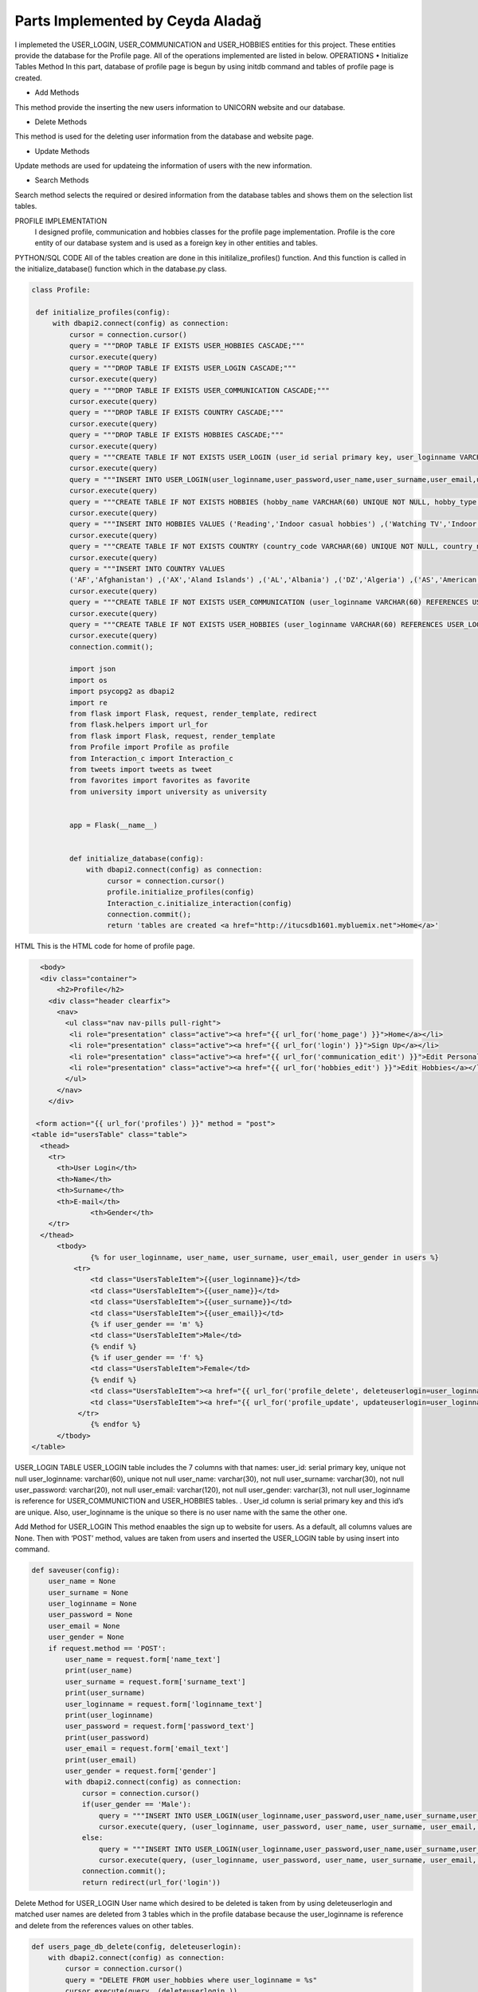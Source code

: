 Parts Implemented by Ceyda Aladağ
================================
I implemeted the USER_LOGIN, USER_COMMUNICATION and USER_HOBBIES entities for this project. These entities provide the database for the Profile page. 
All of the operations implemented are listed in below.
OPERATIONS
•	Initialize Tables Method
In this part, database of profile page is begun by using \initdb command and tables of profile page is created. 

•	Add Methods 
This method provide the inserting the new users information to UNICORN website and our database.

•	Delete Methods
This method is used for the deleting user information from the database and website page. 

•	Update Methods
Update methods are used for updateing the information of users with the new information. 

•	Search Methods
Search method selects the required or desired information from the database tables and shows them on the selection list tables. 


PROFILE IMPLEMENTATION
           I designed profile, communication and hobbies classes for the profile page implementation. Profile is the core entity of our database system and is used as a foreign key in other entities and tables. 
PYTHON/SQL CODE 
All of the tables creation are done in this initilalize_profiles() function. And this function is called in the initialize_database() function which in the database.py class. 
 
.. code-block:: python

   class Profile:

    def initialize_profiles(config):
        with dbapi2.connect(config) as connection:
            cursor = connection.cursor()
            query = """DROP TABLE IF EXISTS USER_HOBBIES CASCADE;"""
            cursor.execute(query)
            query = """DROP TABLE IF EXISTS USER_LOGIN CASCADE;"""
            cursor.execute(query)
            query = """DROP TABLE IF EXISTS USER_COMMUNICATION CASCADE;"""
            cursor.execute(query)
            query = """DROP TABLE IF EXISTS COUNTRY CASCADE;"""
            cursor.execute(query)
            query = """DROP TABLE IF EXISTS HOBBIES CASCADE;"""
            cursor.execute(query)
            query = """CREATE TABLE IF NOT EXISTS USER_LOGIN (user_id serial primary key, user_loginname VARCHAR(60) UNIQUE NOT NULL, user_password VARCHAR(20) NOT NULL , user_name VARCHAR(30) NOT NULL, user_surname VARCHAR(30) NOT NULL , user_email VARCHAR(120) NOT NULL, user_gender VARCHAR(3) NOT NULL);"""
            cursor.execute(query)
            query = """INSERT INTO USER_LOGIN(user_loginname,user_password,user_name,user_surname,user_email,user_gender) VALUES ('hayra1907','gfb123','oguz','ozcan','asd@gmail.com', 'm'),('ceyda123','ceydaa','ceyda','aladag','ceydag@gmail.com', 'f'),('abv','abv34','anil','berkay','abv@gmail.com', 'm');"""
            cursor.execute(query)
            query = """CREATE TABLE IF NOT EXISTS HOBBIES (hobby_name VARCHAR(60) UNIQUE NOT NULL, hobby_type VARCHAR(200) NOT NULL);"""
            cursor.execute(query)
            query = """INSERT INTO HOBBIES VALUES ('Reading','Indoor casual hobbies') ,('Watching TV','Indoor casual hobbies') ,('Family Time','Indoor casual hobbies') ,('Going to Movies','Indoor casual hobbies') ,('Fishing','Indoor casual hobbies') ,('Computer','Indoor casual hobbies') ,('Gardening','Indoor casual hobbies') ,('Renting Movies','Indoor casual hobbies') ,('Walking','Outdoors') ,('Exercise','Outdoors') ,('Listening to Music','Outdoors') ,('Entertaining','Outdoors') ,('Hunting','Outdoors') ,('Team Sports','Outdoors') ,('Shopping','Outdoors') ,('Traveling','Outdoors') ,('Sleeping','Indoor casual hobbies') ,('Socializing','Outdoors') ,('Sewing','Outdoors') ,('Golf','Competition hobbies') ,('Church Activities','Competition hobbies') ,('Relaxing','Indoor casual hobbies') ,('Playing Music','Indoor casual hobbies') ,('Housework','Indoor casual hobbies') ,('Crafts','Indoor casual hobbies') ,('Watching Sports','Competition hobbies') ,('Bicycling','Competition hobbies') ,('Playing Cards','Competition hobbies') ,('Hiking','Competition hobbies') ,('Cooking','Observation hobbies') ,('Eating Out','Observation hobbies') ,('Dating Online','Observation hobbies') ,('Swimming','Observation hobbies') ,('Camping','Observation hobbies') ,('Skiing','Observation hobbies') ,('Working on Cars','Observation hobbies') ,('Writing','Observation hobbies') ,('Boating','Observation hobbies') ,('Motorcycling','Observation hobbies') ,('Animal Care','Observation hobbies') ,('Bowling','Competition hobbies') ,('Painting','Competition hobbies') ,('Running','Competition hobbies') ,('Dancing','Competition hobbies') ,('Horseback Riding','Competition hobbies') ,('Tennis','Competition hobbies') ,('Theater','Competition hobbies') ,('Billiards','Competition hobbies') ,('Beach','Competition hobbies') ,('Volunteer Work','Competition hobbies');"""
            cursor.execute(query)
            query = """CREATE TABLE IF NOT EXISTS COUNTRY (country_code VARCHAR(60) UNIQUE NOT NULL, country_name VARCHAR(200) NOT NULL);"""
            cursor.execute(query)
            query = """INSERT INTO COUNTRY VALUES
            ('AF','Afghanistan') ,('AX','Aland Islands') ,('AL','Albania') ,('DZ','Algeria') ,('AS','American Samoa') ,('AD','Andorra') ,('AO','Angola') ,('AI','Anguilla') ,('AQ','Antarctica') ,('AG','Antigua and Barbuda') ,('AR','Argentina') ,('AM','Armenia') ,('AW','Aruba') ,('AU','Australia') ,('AT','Austria') ,('AZ','Azerbaijan') ,('BS','Bahamas') ,('BH','Bahrain') ,('BD','Bangladesh') ,('BB','Barbados') ,('BY','Belarus') ,('BE','Belgium') ,('BZ','Belize') ,('BJ','Benin') ,('BM','Bermuda') ,('BT','Bhutan') ,('BO','Bolivia, Plurinational State of') ,('BQ','Bonaire, Sint Eustatius and Saba') ,('BA','Bosnia and Herzegovina') ,('BW','Botswana') ,('BV','Bouvet Island') ,('BR','Brazil') ,('IO','British Indian Ocean Territory') ,('BN','Brunei Darussalam') ,('BG','Bulgaria') ,('BF','Burkina Faso') ,('BI','Burundi') ,('KH','Cambodia') ,('CM','Cameroon') ,('CA','Canada') ,('CV','Cape Verde') ,('KY','Cayman Islands') ,('CF','Central African Republic') ,('TD','Chad') ,('CL','Chile') ,('CN','China') ,('CX','Christmas Island') ,('CC','Cocos (Keeling) Islands') ,('CO','Colombia') ,('KM','Comoros') ,('CG','Congo') ,('CD','Congo, the Democratic Republic of the') ,('CK','Cook Islands') ,('CR','Costa Rica') ,('CI','Cote dIvoire') ,('HR','Croatia') ,('CU','Cuba') ,('CW','Curacao') ,('CY','Cyprus') ,('CZ','Czech Republic') ,('DK','Denmark') ,('DJ','Djibouti') ,('DM','Dominica') ,('DO','Dominican Republic') ,('EC','Ecuador') ,('EG','Egypt') ,('SV','El Salvador') ,('GQ','Equatorial Guinea') ,('ER','Eritrea') ,('EE','Estonia') ,('ET','Ethiopia') ,('FK','Falkland Islands (Malvinas)') ,('FO','Faroe Islands') ,('FJ','Fiji') ,('FI','Finland') ,('FR','France') ,('GF','French Guiana') ,('PF','French Polynesia') ,('TF','French Southern Territories') ,('GA','Gabon') ,('GM','Gambia') ,('GE','Georgia') ,('DE','Germany') ,('GH','Ghana') ,('GI','Gibraltar') ,('GR','Greece') ,('GL','Greenland') ,('GD','Grenada') ,('GP','Guadeloupe') ,('GU','Guam') ,('GT','Guatemala') ,('GG','Guernsey') ,('GN','Guinea') ,('GW','Guinea-Bissau') ,('GY','Guyana') ,('HT','Haiti') ,('HM','Heard Island and McDonald Islands') ,('VA','Holy See (Vatican City State)') ,('HN','Honduras') ,('HK','Hong Kong') ,('HU','Hungary') ,('IS','Iceland') ,('IN','India') ,('ID','Indonesia') ,('IR','Iran, Islamic Republic of') ,('IQ','Iraq') ,('IE','Ireland') ,('IM','Isle of Man') ,('IL','Israel') ,('IT','Italy') ,('JM','Jamaica') ,('JP','Japan') ,('JE','Jersey') ,('JO','Jordan') ,('KZ','Kazakhstan') ,('KE','Kenya') ,('KI','Kiribati') ,('KP','Korea Democratic Peoples Republic of') ,('KR','Korea Republic of') ,('KW','Kuwait') ,('KG','Kyrgyzstan') ,('LA','Lao Peoples Democratic Republic') ,('LV','Latvia') ,('LB','Lebanon') ,('LS','Lesotho') ,('LR','Liberia') ,('LY','Libya') ,('LI','Liechtenstein') ,('LT','Lithuania') ,('LU','Luxembourg') ,('MO','Macao') ,('MK','Macedonia, the former Yugoslav Republic of') ,('MG','Madagascar') ,('MW','Malawi') ,('MY','Malaysia') ,('MV','Maldives') ,('ML','Mali') ,('MT','Malta') ,('MH','Marshall Islands') ,('MQ','Martinique') ,('MR','Mauritania') ,('MU','Mauritius') ,('YT','Mayotte') ,('MX','Mexico') ,('FM','Micronesia, Federated States of') ,('MD','Moldova, Republic of') ,('MC','Monaco') ,('MN','Mongolia') ,('ME','Montenegro') ,('MS','Montserrat') ,('MA','Morocco') ,('MZ','Mozambique') ,('MM','Myanmar') ,('NA','Namibia') ,('NR','Nauru') ,('NP','Nepal') ,('NL','Netherlands') ,('NC','New Caledonia') ,('NZ','New Zealand') ,('NI','Nicaragua') ,('NE','Niger') ,('NG','Nigeria') ,('NU','Niue') ,('NF','Norfolk Island') ,('MP','Northern Mariana Islands') ,('NO','Norway') ,('OM','Oman') ,('PK','Pakistan') ,('PW','Palau') ,('PS','Palestinian Territory, Occupied') ,('PA','Panama') ,('PG','Papua New Guinea') ,('PY','Paraguay') ,('PE','Peru') ,('PH','Philippines') ,('PN','Pitcairn') ,('PL','Poland') ,('PT','Portugal') ,('PR','Puerto Rico') ,('QA','Qatar') ,('RE','Reunion') ,('RO','Romania') ,('RU','Russian Federation') ,('RW','Rwanda') ,('BL','Saint Barthelemy') ,('SH','Saint Helena, Ascension and Tristan da Cunha') ,('KN','Saint Kitts and Nevis') ,('LC','Saint Lucia') ,('MF','Saint Martin (French part)') ,('PM','Saint Pierre and Miquelon') ,('VC','Saint Vincent and the Grenadines') ,('WS','Samoa') ,('SM','San Marino') ,('ST','Sao Tome and Principe') ,('SA','Saudi Arabia') ,('SN','Senegal') ,('RS','Serbia') ,('SC','Seychelles') ,('SL','Sierra Leone') ,('SG','Singapore') ,('SX','Sint Maarten (Dutch part)') ,('SK','Slovakia') ,('SI','Slovenia') ,('SB','Solomon Islands') ,('SO','Somalia') ,('ZA','South Africa') ,('GS','South Georgia and the South Sandwich Islands') ,('SS','South Sudan') ,('ES','Spain') ,('LK','Sri Lanka') ,('SD','Sudan') ,('SR','Suriname') ,('SJ','Svalbard and Jan Mayen') ,('SZ','Swaziland') ,('SE','Sweden') ,('CH','Switzerland') ,('SY','Syrian Arab Republic') ,('TW','Taiwan, Province of China') ,('TJ','Tajikistan') ,('TZ','Tanzania, United Republic of') ,('TH','Thailand') ,('TL','Timor-Leste') ,('TG','Togo') ,('TK','Tokelau') ,('TO','Tonga') ,('TT','Trinidad and Tobago') ,('TN','Tunisia') ,('TR','Turkey') ,('TM','Turkmenistan') ,('TC','Turks and Caicos Islands') ,('TV','Tuvalu') ,('UG','Uganda') ,('UA','Ukraine') ,('AE','United Arab Emirates') ,('GB','United Kingdom') ,('US','United States') ,('UM','United States Minor Outlying Islands') ,('UY','Uruguay') ,('UZ','Uzbekistan') ,('VU','Vanuatu') ,('VE','Venezuela, Bolivarian Republic of') ,('VN','Viet Nam') ,('VG','Virgin Islands, British') ,('VI','Virgin Islands, U.S.') ,('WF','Wallis and Futuna') ,('EH','Western Sahara') ,('YE','Yemen') ,('ZM','Zambia') ,('ZW','Zimbabwe');"""
            cursor.execute(query)
            query = """CREATE TABLE IF NOT EXISTS USER_COMMUNICATION (user_loginname VARCHAR(60) REFERENCES USER_LOGIN(user_loginname) UNIQUE NOT NULL, user_nationality VARCHAR(60) NOT NULL , user_living_country VARCHAR(60) REFERENCES COUNTRY(country_code) NOT NULL, user_living_city VARCHAR(60) NOT NULL, user_telephonenumber VARCHAR(60) NOT NULL, user_birthday VARCHAR(60) NOT NULL);"""
            cursor.execute(query)
            query = """CREATE TABLE IF NOT EXISTS USER_HOBBIES (user_loginname VARCHAR(60) REFERENCES USER_LOGIN(user_loginname) NOT NULL, user_hobby VARCHAR(60) REFERENCES HOBBIES(hobby_name) NOT NULL, PRIMARY KEY(user_loginname,user_hobby) );"""
            cursor.execute(query)
            connection.commit();
            
            import json
            import os
            import psycopg2 as dbapi2
            import re
            from flask import Flask, request, render_template, redirect
            from flask.helpers import url_for
            from flask import Flask, request, render_template
            from Profile import Profile as profile
            from Interaction_c import Interaction_c
            from tweets import tweets as tweet
            from favorites import favorites as favorite
            from university import university as university


            app = Flask(__name__)


            def initialize_database(config):
                with dbapi2.connect(config) as connection:
                     cursor = connection.cursor()
                     profile.initialize_profiles(config)
                     Interaction_c.initialize_interaction(config)
                     connection.commit();
                     return 'tables are created <a href="http://itucsdb1601.mybluemix.net">Home</a>'
 

HTML 
This is the HTML code for home of profile page.

.. code-block:: python
   
    <body>
    <div class="container">
        <h2>Profile</h2>
      <div class="header clearfix">
        <nav>
          <ul class="nav nav-pills pull-right">
           <li role="presentation" class="active"><a href="{{ url_for('home_page') }}">Home</a></li>
           <li role="presentation" class="active"><a href="{{ url_for('login') }}">Sign Up</a></li>
           <li role="presentation" class="active"><a href="{{ url_for('communication_edit') }}">Edit Personal Information</a></li>
           <li role="presentation" class="active"><a href="{{ url_for('hobbies_edit') }}">Edit Hobbies</a></li>
          </ul>
        </nav>
      </div>

   <form action="{{ url_for('profiles') }}" method = "post">
  <table id="usersTable" class="table">
    <thead>
      <tr>
        <th>User Login</th>
        <th>Name</th>
        <th>Surname</th>
        <th>E-mail</th>
		<th>Gender</th>
      </tr>
    </thead>
	<tbody>
		{% for user_loginname, user_name, user_surname, user_email, user_gender in users %}
	    <tr>
		<td class="UsersTableItem">{{user_loginname}}</td>
		<td class="UsersTableItem">{{user_name}}</td>
		<td class="UsersTableItem">{{user_surname}}</td>
		<td class="UsersTableItem">{{user_email}}</td>
		{% if user_gender == 'm' %}
		<td class="UsersTableItem">Male</td>
		{% endif %}
		{% if user_gender == 'f' %}
		<td class="UsersTableItem">Female</td>
		{% endif %}
		<td class="UsersTableItem"><a href="{{ url_for('profile_delete', deleteuserlogin=user_loginname) }}">Delete</a>
		<td class="UsersTableItem"><a href="{{ url_for('profile_update', updateuserlogin=user_loginname) }}">Update</a>
	     </tr>
		{% endfor %}
	</tbody>
  </table>
 
USER_LOGIN TABLE
USER_LOGIN table includes the 7 columns with that names:
user_id: serial primary key, unique not null
user_loginname: varchar(60), unique not null
user_name: varchar(30), not null
user_surname: varchar(30), not null
user_password: varchar(20), not null
user_email: varchar(120), not null
user_gender: varchar(3), not null
user_loginname is reference for USER_COMMUNICTION and USER_HOBBIES tables. . User_id column is serial primary key and this id’s are unique. Also, user_loginname is the unique so there is no user name with the same the other one.

Add Method for USER_LOGIN
This method enaables the sign up to website for users. As a default, all columns values are None. Then with ‘POST’ method, values are taken from users and inserted the USER_LOGIN table by using insert into command. 

.. code-block:: python
   
    def saveuser(config):
        user_name = None
        user_surname = None
        user_loginname = None
        user_password = None
        user_email = None
        user_gender = None
        if request.method == 'POST':
            user_name = request.form['name_text']
            print(user_name)
            user_surname = request.form['surname_text']
            print(user_surname)
            user_loginname = request.form['loginname_text']
            print(user_loginname)
            user_password = request.form['password_text']
            print(user_password)
            user_email = request.form['email_text']
            print(user_email)
            user_gender = request.form['gender']
            with dbapi2.connect(config) as connection:
                cursor = connection.cursor()
                if(user_gender == 'Male'):
                    query = """INSERT INTO USER_LOGIN(user_loginname,user_password,user_name,user_surname,user_email,user_gender) VALUES (%s,%s,%s,%s,%s,%s);"""
                    cursor.execute(query, (user_loginname, user_password, user_name, user_surname, user_email,'m'))
                else:
                    query = """INSERT INTO USER_LOGIN(user_loginname,user_password,user_name,user_surname,user_email,user_gender) VALUES (%s,%s,%s,%s,%s,%s);"""
                    cursor.execute(query, (user_loginname, user_password, user_name, user_surname, user_email,'f'))
                connection.commit();
                return redirect(url_for('login'))


Delete Method for USER_LOGIN
User name which desired to be deleted is taken from by using deleteuserlogin and matched user names are deleted from 3 tables which in the profile database because the user_loginname is reference and delete from the references values on other tables. 

.. code-block:: python
   
    def users_page_db_delete(config, deleteuserlogin):
        with dbapi2.connect(config) as connection:
            cursor = connection.cursor()
            query = "DELETE FROM user_hobbies where user_loginname = %s"
            cursor.execute(query, (deleteuserlogin,))
            query = "DELETE FROM user_communication where user_loginname = %s"
            cursor.execute(query, (deleteuserlogin,))
            query = "DELETE FROM user_login where user_loginname = %s"
            cursor.execute(query, (deleteuserlogin,))
            connection.commit();
            return redirect(url_for('profiles'))


Update Method for USER_LOGIN
User_loginname is updated with the using updateuserlogin. If the entered user names are equals then new name is entered by the admin and user name is changed with the new name. 
Because the being foreign key of user_loginname, user names of all tables are changed with the this update operation. Besides, add and drop constraints are set for the USER_COMMUNICATION and USER_HOBBIES tables with the user_loginname foreign keys.

.. code-block:: python
   
    def users_page_db_update(config, updateuserlogin):
        with dbapi2.connect(config) as connection:
            cursor = connection.cursor()
            query = """SELECT user_loginname from user_login where user_loginname = '%s'""" % (updateuserlogin)
            cursor.execute(query)
            connection.commit();
            return render_template('profiles_edit.html', logins=cursor)
            
    def users_page_db_update_apply(config, updateuserlogin):
        with dbapi2.connect(config) as connection:
            cursor = connection.cursor()
            new_name = request.form['name']
            query = """ALTER TABLE user_communication DROP CONSTRAINT user_communication_user_loginname_fkey"""
            cursor.execute(query)
            query = """ALTER TABLE user_hobbies DROP CONSTRAINT user_hobbies_user_loginname_fkey"""
            cursor.execute(query)
            query = """UPDATE user_hobbies set user_loginname ='%s' where user_loginname = '%s'""" % (new_name, updateuserlogin)
            cursor.execute(query)
            query = """UPDATE user_communication set user_loginname ='%s' where user_loginname = '%s'""" % (new_name, updateuserlogin)
            cursor.execute(query)
            query = """UPDATE user_login set user_loginname ='%s' where user_loginname = '%s'""" % (new_name, updateuserlogin)
            cursor.execute(query)
            query = """ALTER TABLE user_hobbies ADD CONSTRAINT user_hobbies_user_loginname_fkey FOREIGN KEY(user_loginname) REFERENCES user_login(user_loginname);"""
            cursor.execute(query)
            query = """ALTER TABLE user_communication ADD CONSTRAINT user_communication_user_loginname_fkey FOREIGN KEY(user_loginname) REFERENCES user_login(user_loginname);"""
            cursor.execute(query)
            connection.commit();
            return redirect(url_for('profiles'))
   
 

Select Method for USER_LOGIN
By using the ‘GET’ method, required columns are selected from the USER_LOGIN table and showed on the profile page with the selection table.
 
.. code-block:: python
   
   def users_page_db(config):
        with dbapi2.connect(config) as connection:
            if request.method == 'GET':
                cursor = connection.cursor()
                query = "SELECT user_loginname,user_name,user_surname,user_email,user_gender from user_login"
                cursor.execute(query)
                connection.commit();
                return render_template('profiles.html', users=cursor)


USER_COMMUNICATION TABLE 

This table keep the personal information values of registered people in our website database.
If the non existing user_loginname is entered for any operation such as insert, delete,update, these operation can not be made. This is the cascade situation with these restrictions. 

user_loginname: foreign key, unique not null
user_nationality: varchar(60), not null
user_living_country: foreign key, varchar(60), not null
user_living_city: varchar(60), not null
user_telephonenumber: varchar(60), not null
user_birthday: varchar(60), not null

COUNTRY TABLE
This table is the static table which came from the database when the database is started in every time.
country_code: unique, varchar(60),  not null
country_name: varchar(200),  not null

Add and Update Method for USER_COMMUNICATION
Required information are taken from the users and ıf the non existing personal information with this user name, these personal information are added to an USER_COMMUNICATION table. If the existing personal information with this user name, then personal information of this person are updated. This control is provided by the Select 1 command. This operation can be named as UPSERT operation.
 
.. code-block:: python

   class Communication:

   def users_page_db_communication_information_apply(config):
            username = request.form['user_name']
            nationality = request.form['nationality']
            print(nationality)
            country = request.form['country']
            livingcity = request.form['livingcity_text']
            telephone_number = request.form['telephonenumber_text']
            datepicker = request.form['datepicker']

            with dbapi2.connect(config) as connection:
                cursor = connection.cursor()
                try:
                    #Query works in the way that update if exists, if doesn't exist insert as new row.
                    query = """UPDATE USER_COMMUNICATION SET user_loginname='%s', user_nationality = '%s',
                user_living_country='%s',user_living_city='%s',user_telephonenumber='%s',user_birthday='%s' WHERE
                user_loginname='%s'""" % (username, nationality, country, livingcity, telephone_number, datepicker,username)
                    cursor.execute(query)
                    query= """INSERT INTO USER_COMMUNICATION
                       (user_loginname, user_nationality, user_living_country ,user_living_city,user_telephonenumber,user_birthday)
                        SELECT '%s','%s','%s','%s','%s','%s' WHERE NOT EXISTS (SELECT 1 FROM USER_COMMUNICATION WHERE user_loginname='%s')"""% (username, nationality, country, livingcity, telephone_number,datepicker,username)
                    cursor.execute(query)
                    connection.commit();
                except Exception as e:
                    return "There is no user with that name <a href='http://itucsdb1601.mybluemix.net/profiles'>Profiles</a>"
                else:
                    return redirect(url_for('communication_edit'))


Delete Method for USER_COMMUNICATION
User name which entered the text box in delete operation on page is taken and if the matching is provided between user names is deleted. If there is no matching with two user names function returns the warning message. 

.. code-block:: python

    def users_page_db_communication_information_delete(config):
        username = request.form['user_name_del']
        with dbapi2.connect(config) as connection:
                cursor = connection.cursor()
                query="DELETE FROM user_communication where user_loginname = %s"
                cursor.execute(query, (username,))
                connection.commit();
                if cursor.rowcount == 0:
                    return "There is no personal info for this user <a href='http://itucsdb1601.mybluemix.net/profiles'>Profiles</a>"
                else:
                    return redirect(url_for('communication_edit'))

Search Method for USER_COMMUNICATION
Join operation is done between the USER_COMMUNICATION and COUNTRY tables. After that, desired colums are selected from the join table and showed the personal info list selection table. 

.. code-block:: python
 
   def users_page_db_communication_information_select(config):
         with dbapi2.connect(config) as connection:
            if request.method == 'GET':
                cursor = connection.cursor()
                query = "SELECT d.user_loginname,d.user_nationality,c.country_code,d.user_living_city,d.user_telephonenumber,d.user_birthday FROM user_communication d, country c where d.user_living_country = c.country_code"
                cursor.execute(query)
                comm_list = cursor.fetchall()
                query = "SELECT country_code,country_name from COUNTRY"
                cursor.execute(query)
                country_list = cursor.fetchall()
                connection.commit();
                return render_template('communication_edit.html', countries = country_list, communications=comm_list)

USER_HOBBIES TABLE
This table includes the hobbies and hobby types of users with their user_loginname. 
user_loginname: primary key, foreign key, not null
user_hobby: primary key, foreign key, not null

HOBBIES TABLE
This table is the static table which came from the database when the database is started in every time.
hobby_name: unique, varchar(60), not null
hobby_type: varchar(60), not null

Add and Update Method for USER_HOBBIES
Desired user name which is also exist in USER_LOGIN table is taken as a request. Hobby_name is selected from dropdown bar. If the non existing hobby name with this user name, these hobbies are added to an USER_HOBBIES table. If the existing hobbies with this user name, then hobbies of this person are updated. This control is provided by the Select 1 command. One person have an one or more than hobbies for herself/itself thanks to the primary key pairs of the user_loginname and user_hobby.
 
.. code-block:: python
   
   def users_page_db_hobby_information_apply(config):
        username = request.form['user_name']
        hobby = request.form['hobby']

        with dbapi2.connect(config) as connection:
                cursor = connection.cursor()
                try:
                    query = """UPDATE USER_HOBBIES SET user_loginname='%s', user_hobby = '%s' WHERE
                    user_loginname='%s' AND user_hobby='%s' """ % (username, hobby,username,hobby)
                    cursor.execute(query)
                    query= """INSERT INTO USER_HOBBIES
                       (user_loginname, user_hobby)
                        SELECT '%s','%s' WHERE NOT EXISTS (SELECT 1 FROM USER_HOBBIES WHERE user_loginname='%s' AND user_hobby='%s')"""% (username, hobby, username, hobby)
                    cursor.execute(query)
                    connection.commit();
                except Exception as e:
                    return "There is no user with that name <a href='http://itucsdb1601.mybluemix.net/profiles'>Profiles</a>"
                else:
                    return redirect(url_for('hobbies_edit'))

Delete Method for USER_HOBBIES 
User name which entered the text box in delete operation on page is taken and hobby is selected from the dropdown. If the matching is provided between user names and hobby, this person is deleted by the admin. If there is no matching with two user names function returns the warning message. 

.. code-block:: python

   def users_page_db_hobby_information_delete(config):
        username = request.form['user_name_del']
        hobby_name = request.form['hobby_sel']
        with dbapi2.connect(config) as connection:
                cursor = connection.cursor()
                query="DELETE FROM user_hobbies where user_loginname = %s AND user_hobby=%s"
                cursor.execute(query, (username,hobby_name))
                connection.commit();
                if cursor.rowcount == 0:
                    return "There is no user and hobby with that user hobby pair <a href='http://itucsdb1601.mybluemix.net/profiles'>Profiles</a>"
                else:
                    return redirect(url_for('hobbies_edit'))


Search Method for USER_HOBBIES 

Join operation is done between the USER_HOBBIES and HOBBIES tables. After that, desired colums are selected from the join table and showed the hobby list selection table. Hobby type of hobbies is also shown in the hobby list because of the join operation.

.. code-block:: python

   class Hobby:

   
    def users_page_db_hobby_information_select(config):
         with dbapi2.connect(config) as connection:
            if request.method == 'GET':
                cursor = connection.cursor()
                query = "SELECT hobby_name, hobby_type from HOBBIES"
                cursor.execute(query)
                hobby_list = cursor.fetchall()
                query = "SELECT b.user_loginname,a.hobby_name, a.hobby_type from HOBBIES a, USER_HOBBIES b where a.hobby_name = b.user_hobby"
                cursor.execute(query)
                user_hobby_list = cursor.fetchall()
                connection.commit();
                return render_template('hobbies_edit.html',hobbies = hobby_list, user_hobbies = user_hobby_list)


